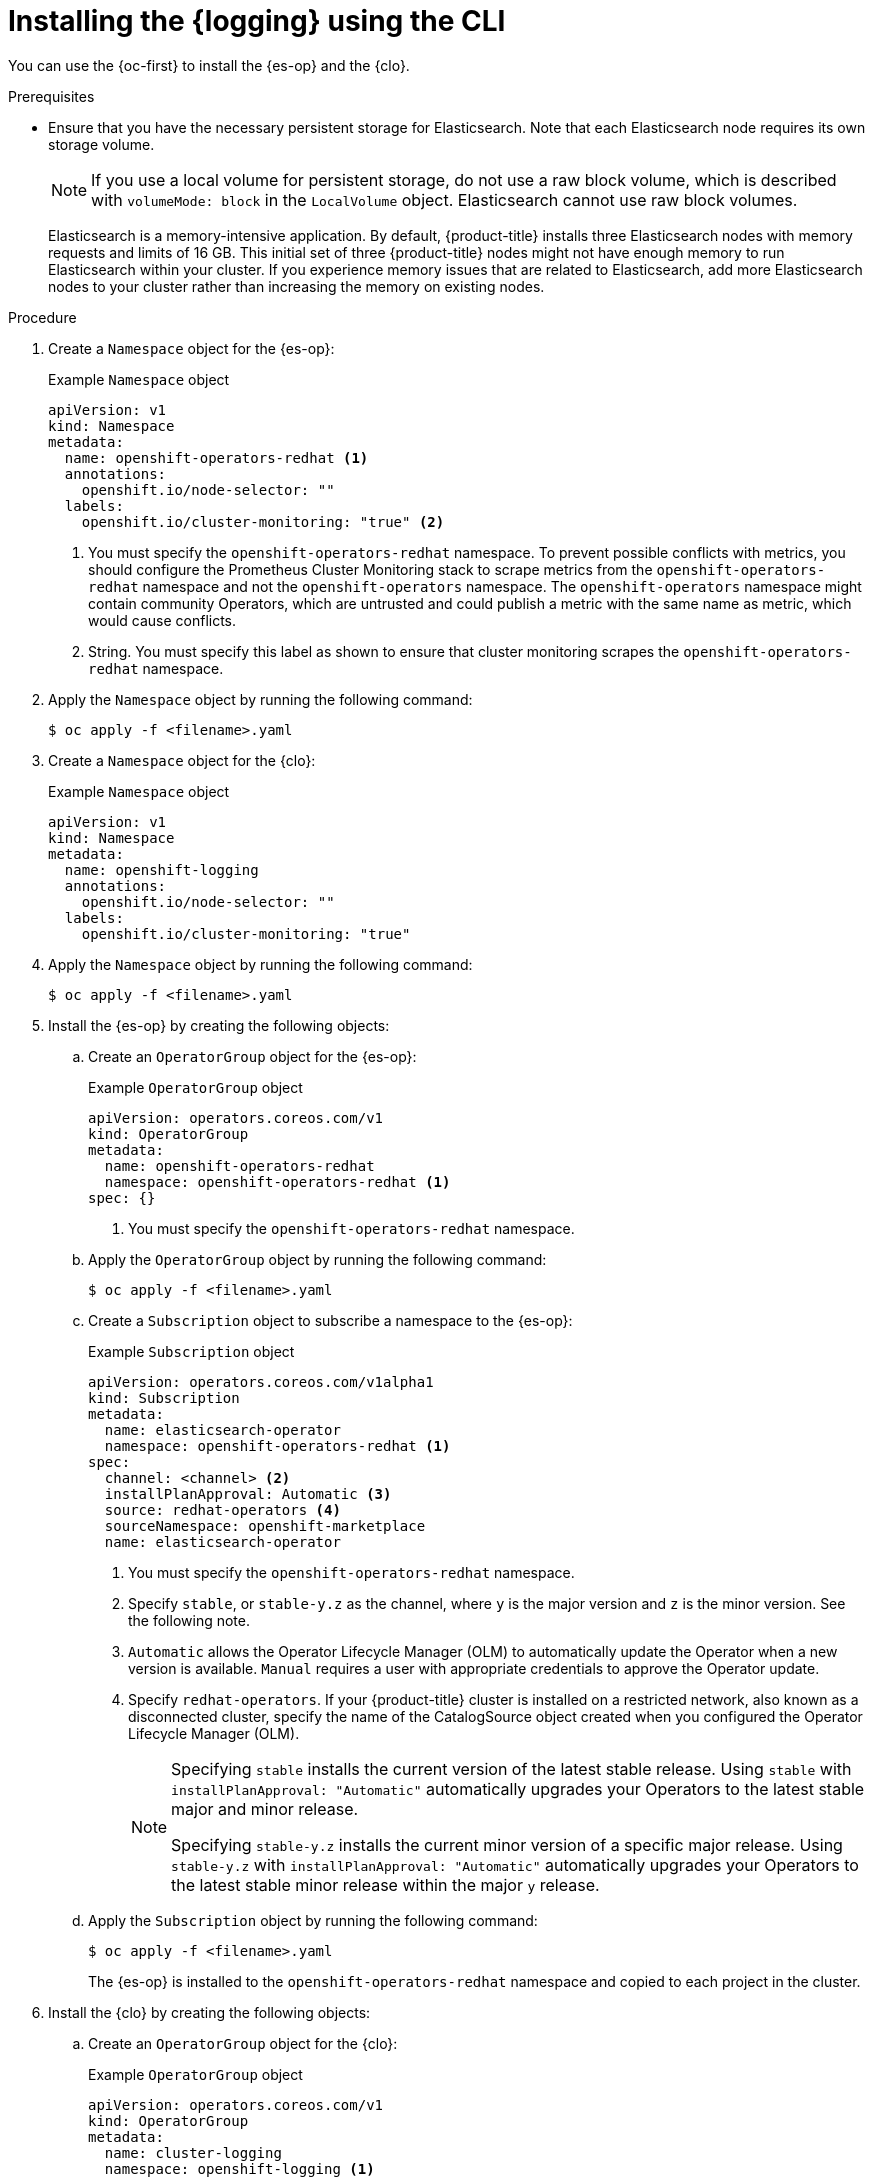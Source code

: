 // Module included in the following assemblies:
//
// * logging/cluster-logging-deploying.adoc

:_mod-docs-content-type: PROCEDURE
[id="cluster-logging-deploy-cli_{context}"]
= Installing the {logging} using the CLI

You can use the {oc-first} to install the {es-op} and the {clo}.

.Prerequisites

* Ensure that you have the necessary persistent storage for Elasticsearch. Note that each Elasticsearch node requires its own storage volume.
+
[NOTE]
====
If you use a local volume for persistent storage, do not use a raw block volume, which is described with `volumeMode: block` in the `LocalVolume` object. Elasticsearch cannot use raw block volumes.
====
+
Elasticsearch is a memory-intensive application. By default, {product-title} installs three Elasticsearch nodes with memory requests and limits of 16 GB. This initial set of three {product-title} nodes might not have enough memory to run Elasticsearch within your cluster. If you experience memory issues that are related to Elasticsearch, add more Elasticsearch nodes to your cluster rather than increasing the memory on existing nodes.

ifdef::openshift-origin[]
* Ensure that you have downloaded the {cluster-manager-url-pull} as shown in _Obtaining the installation program_ in the installation documentation for your platform.
+
If you have the pull secret, add the `redhat-operators` catalog to the OperatorHub custom resource (CR) as shown in *Configuring {product-title} to use Red Hat Operators*.
endif::[]

.Procedure

. Create a `Namespace` object for the {es-op}:
+
.Example `Namespace` object
[source,yaml]
----
apiVersion: v1
kind: Namespace
metadata:
  name: openshift-operators-redhat <1>
  annotations:
    openshift.io/node-selector: ""
  labels:
    openshift.io/cluster-monitoring: "true" <2>
----
<1> You must specify the `openshift-operators-redhat` namespace. To prevent possible conflicts with metrics, you should configure the Prometheus Cluster Monitoring stack to scrape metrics from the `openshift-operators-redhat` namespace and not the `openshift-operators` namespace. The `openshift-operators` namespace might contain community Operators, which are untrusted and could publish a metric with the same name as
ifdef::openshift-rosa[]
 a ROSA
endif::[]
ifdef::openshift-dedicated[]
 an {product-title}
endif::[]
metric, which would cause conflicts.
<2> String. You must specify this label as shown to ensure that cluster monitoring scrapes the `openshift-operators-redhat` namespace.

. Apply the `Namespace` object by running the following command:
+
[source,terminal]
----
$ oc apply -f <filename>.yaml
----

. Create a `Namespace` object for the {clo}:
+
.Example `Namespace` object
[source,yaml]
----
apiVersion: v1
kind: Namespace
metadata:
  name: openshift-logging
  annotations:
    openshift.io/node-selector: ""
  labels:
    openshift.io/cluster-monitoring: "true"
----

. Apply the `Namespace` object by running the following command:
+
[source,terminal]
----
$ oc apply -f <filename>.yaml
----

. Install the {es-op} by creating the following objects:

.. Create an `OperatorGroup` object for the {es-op}:
+
.Example `OperatorGroup` object
[source,yaml]
----
apiVersion: operators.coreos.com/v1
kind: OperatorGroup
metadata:
  name: openshift-operators-redhat
  namespace: openshift-operators-redhat <1>
spec: {}
----
<1> You must specify the `openshift-operators-redhat` namespace.

.. Apply the `OperatorGroup` object by running the following command:
+
[source,terminal]
----
$ oc apply -f <filename>.yaml
----

.. Create a `Subscription` object to subscribe a namespace to the {es-op}:
+
.Example `Subscription` object
[source,yaml]
----
apiVersion: operators.coreos.com/v1alpha1
kind: Subscription
metadata:
  name: elasticsearch-operator
  namespace: openshift-operators-redhat <1>
spec:
  channel: <channel> <2>
  installPlanApproval: Automatic <3>
  source: redhat-operators <4>
  sourceNamespace: openshift-marketplace
  name: elasticsearch-operator
----
<1> You must specify the `openshift-operators-redhat` namespace.
<2> Specify `stable`, or `stable-y.z` as the channel, where `y` is the major version and `z` is the minor version. See the following note.
<3> `Automatic` allows the Operator Lifecycle Manager (OLM) to automatically update the Operator when a new version is available. `Manual` requires a user with appropriate credentials to approve the Operator update.
<4> Specify `redhat-operators`. If your {product-title} cluster is installed on a restricted network, also known as a disconnected cluster,
specify the name of the CatalogSource object created when you configured the Operator Lifecycle Manager (OLM).
+
[NOTE]
====
Specifying `stable` installs the current version of the latest stable release. Using `stable` with `installPlanApproval: "Automatic"` automatically upgrades your Operators to the latest stable major and minor release.

Specifying `stable-y.z` installs the current minor version of a specific major release. Using `stable-y.z` with `installPlanApproval: "Automatic"` automatically upgrades your Operators to the latest stable minor release within the major `y` release.
====

.. Apply the `Subscription` object by running the following command:
+
[source,terminal]
----
$ oc apply -f <filename>.yaml
----
+
The {es-op} is installed to the `openshift-operators-redhat` namespace and copied to each project in the cluster.

. Install the {clo} by creating the following objects:

.. Create an `OperatorGroup` object for the {clo}:
+
.Example `OperatorGroup` object
[source,yaml]
----
apiVersion: operators.coreos.com/v1
kind: OperatorGroup
metadata:
  name: cluster-logging
  namespace: openshift-logging <1>
spec:
  targetNamespaces:
  - openshift-logging <1>
----
<1> You must specify the `openshift-logging` namespace.

.. Apply the `OperatorGroup` object by running the following command:
+
[source,terminal]
----
$ oc apply -f <filename>.yaml
----

.. Create a `Subscription` object to subscribe a namespace to the {clo}:
+
.Example `Subscription` object
[source,yaml]
----
apiVersion: operators.coreos.com/v1alpha1
kind: Subscription
metadata:
  name: cluster-logging
  namespace: openshift-logging <1>
spec:
  channel: "stable" <2>
  name: cluster-logging
  source: redhat-operators <3>
  sourceNamespace: openshift-marketplace
----
<1> You must specify the `openshift-logging` namespace.
<2> Specify `stable`, or `stable-5.<x>` as the channel.
<3> Specify `redhat-operators`. If your {product-title} cluster is installed on a restricted network, also known as a disconnected cluster, specify the name of the CatalogSource object you created when you configured the Operator Lifecycle Manager (OLM).

.. Apply the `Subscription` object by running the following command:
+
[source,terminal]
----
$ oc apply -f <filename>.yaml
----
+
The {clo} is installed to the `openshift-logging` namespace.

. Create a `ClusterLogging` custom resource (CR):
+
[NOTE]
====
This default `ClusterLogging` CR configuration should support a wide array of environments. Review the topics on tuning and configuring {logging} components for information about modifications you can make to the {logging}.
====
+
.Example `ClusterLogging` CR
[source,yaml]
----
apiVersion: logging.openshift.io/v1
kind: ClusterLogging
metadata:
  name: instance <1>
  namespace: openshift-logging
spec:
  managementState: Managed  <2>
  logStore:
    type: elasticsearch  <3>
    retentionPolicy: <4>
      application:
        maxAge: 1d
      infra:
        maxAge: 7d
      audit:
        maxAge: 7d
    elasticsearch:
      nodeCount: 3 <5>
      storage:
        storageClassName: <storage_class_name> <6>
        size: 200G
      resources: <7>
        limits:
          memory: 16Gi
        requests:
          memory: 16Gi
      proxy: <8>
        resources:
          limits:
            memory: 256Mi
          requests:
             memory: 256Mi
      redundancyPolicy: SingleRedundancy
  visualization:
    type: kibana  <9>
    kibana:
      replicas: 1
  collection:
    logs:
      type: fluentd  <10>
      fluentd: {}
----
<1> The name must be `instance`.
<2> The {logging} management state. In some cases, if you change the {logging} defaults, you must set this to `Unmanaged`. However, an unmanaged deployment does not receive updates until the {logging} is placed back into a managed state. Placing a deployment back into a managed state might revert any modifications you made.
<3> Settings for configuring Elasticsearch. Using the custom resource (CR), you can configure shard replication policy and persistent storage.
<4> Specify the length of time that Elasticsearch should retain each log source. Enter an integer and a time designation: weeks(w), hours(h/H), minutes(m) and seconds(s). For example, `7d` for seven days. Logs older than the `maxAge` are deleted. You must specify a retention policy for each log source or the Elasticsearch indices will not be created for that source.
<5> Specify the number of Elasticsearch nodes. See the note that follows this list.
<6> Enter the name of an existing storage class for Elasticsearch storage. For best performance, specify a storage class that allocates block storage. If you do not specify a storage class, {product-title} deploys the {logging} with ephemeral storage only.
<7> Specify the CPU and memory requests for Elasticsearch as needed. If you leave these values blank, the {es-op} sets default values that are sufficient for most deployments. The default values are `16Gi` for the memory request and `1` for the CPU request.
<8> Specify the CPU and memory requests for the Elasticsearch proxy as needed. If you leave these values blank, the {es-op} sets default values that should be sufficient for most deployments. The default values are  `256Mi` for the memory request and `100m` for the CPU request.
<9> Settings for configuring Kibana. Using the CR, you can scale Kibana for redundancy and configure the CPU and memory for your Kibana pods.
<10> Settings for configuring Fluentd. Using the CR, you can configure Fluentd CPU and memory limits.
+
[NOTE]
+
====
The maximum number of Elasticsearch control plane nodes is three. If you specify a `nodeCount` greater than `3`, {product-title} creates three Elasticsearch nodes that are Master-eligible nodes, with the master, client, and data roles. The additional Elasticsearch nodes are created as Data-only nodes, using client and data roles. Control plane nodes perform cluster-wide actions such as creating or deleting an index, shard allocation, and tracking nodes. Data nodes hold the shards and perform data-related operations such as CRUD, search, and aggregations. Data-related operations are I/O-, memory-, and CPU-intensive. It is important to monitor these resources and to add more Data nodes if the current nodes are overloaded.

For example, if `nodeCount=4`, the following nodes are created:

[source,terminal]
----
$ oc get deployment
----

.Example output
[source,terminal]
----
cluster-logging-operator       1/1     1            1           18h
elasticsearch-cd-x6kdekli-1    1/1     1            0           6m54s
elasticsearch-cdm-x6kdekli-1   1/1     1            1           18h
elasticsearch-cdm-x6kdekli-2   1/1     1            0           6m49s
elasticsearch-cdm-x6kdekli-3   1/1     1            0           6m44s
----

The number of primary shards for the index templates is equal to the number of Elasticsearch data nodes.
====

. Apply the `ClusterLogging` custom resource (CR) by running the following command:
+
[source,terminal]
----
$ oc apply -f <filename>.yaml
----
+
This creates the {logging} components, the `Elasticsearch` CR and components, and the Kibana interface.

.Verification

. Verify the {es-op} installation:
+
[source,terminal]
----
$ oc get csv --all-namespaces
----
+
.Example output
[source,terminal]
----
NAMESPACE                                   NAME                                            DISPLAY                            VERSION                    REPLACES    PHASE
default                                     elasticsearch-operator.5.1.0-202007012112.p0    OpenShift Elasticsearch Operator   5.5.0-202007012112.p0                  Succeeded
kube-node-lease                             elasticsearch-operator.5.5.0-202007012112.p0    OpenShift Elasticsearch Operator   5.5.0-202007012112.p0                  Succeeded
kube-public                                 elasticsearch-operator.5.5.0-202007012112.p0    OpenShift Elasticsearch Operator   5.5.0-202007012112.p0                  Succeeded
kube-system                                 elasticsearch-operator.5.5.0-202007012112.p0    OpenShift Elasticsearch Operator   5.5.0-202007012112.p0                  Succeeded
openshift-apiserver-operator                elasticsearch-operator.5.5.0-202007012112.p0    OpenShift Elasticsearch Operator   5.5.0-202007012112.p0                  Succeeded
openshift-apiserver                         elasticsearch-operator.5.5.0-202007012112.p0    OpenShift Elasticsearch Operator   5.5.0-202007012112.p0                  Succeeded
openshift-authentication-operator           elasticsearch-operator.5.5.0-202007012112.p0    OpenShift Elasticsearch Operator   5.5.0-202007012112.p0                  Succeeded
openshift-authentication                    elasticsearch-operator.5.5.0-202007012112.p0    OpenShift Elasticsearch Operator   5.5.0-202007012112.p0                  Succeeded
...
----
+
There should be an {es-op} instance in each namespace. The version number might be different than shown.

. Verify the {clo} installation.
+
There should be a {clo} in the `openshift-logging` namespace. The Version number might be different than shown.
+
[source,terminal]
----
$ oc get csv -n openshift-logging
----
+
.Example output
[source,terminal]
----
NAMESPACE                                               NAME                                         DISPLAY                  VERSION                   REPLACES    PHASE
...
openshift-logging                                       clusterlogging.5.1.0-202007012112.p0         OpenShift Logging        5.1.0-202007012112.p0                 Succeeded
...
----

. Verify the installation by listing the pods in the *openshift-logging* project. Run the following command:
+
[source,terminal]
----
$ oc get pods -n openshift-logging
----
+
You should see several pods for components of the {logging}, similar to the following list:
+
.Example output
[source,terminal]
----
NAME                                                READY   STATUS    RESTARTS   AGE
cluster-logging-operator-66f77ffccb-ppzbg           1/1     Running   0          7m
elasticsearch-cdm-ftuhduuw-1-ffc4b9566-q6bhp        2/2     Running   0          2m40s
elasticsearch-cdm-ftuhduuw-2-7b4994dbfc-rd2gc       2/2     Running   0          2m36s
elasticsearch-cdm-ftuhduuw-3-84b5ff7ff8-gqnm2       2/2     Running   0          2m4s
collector-587vb                                     1/1     Running   0          2m26s
collector-7mpb9                                     1/1     Running   0          2m30s
collector-flm6j                                     1/1     Running   0          2m33s
collector-gn4rn                                     1/1     Running   0          2m26s
collector-nlgb6                                     1/1     Running   0          2m30s
collector-snpkt                                     1/1     Running   0          2m28s
kibana-d6d5668c5-rppqm                              2/2     Running   0          2m39s
----
